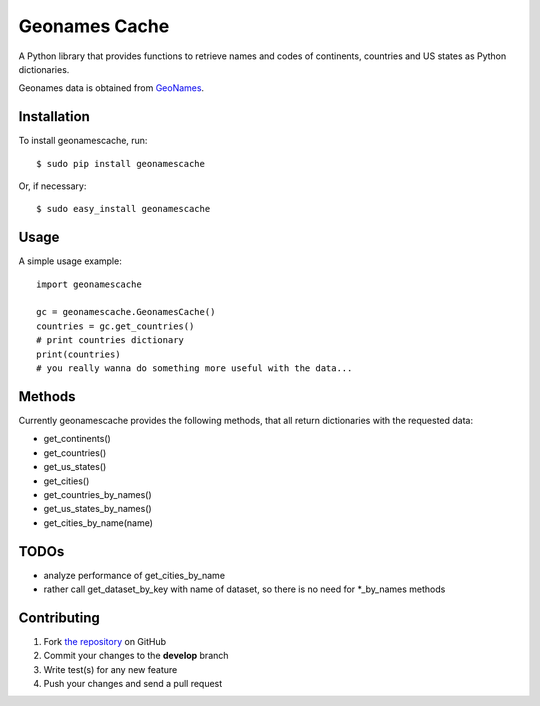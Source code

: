 Geonames Cache
==============

A Python library that provides functions to retrieve names and codes of continents, countries and US states as Python dictionaries.

Geonames data is obtained from `GeoNames
<http://www.geonames.org/>`_.


Installation
------------

To install geonamescache, run: ::

    $ sudo pip install geonamescache

Or, if necessary: ::

    $ sudo easy_install geonamescache


Usage
-----

A simple usage example: ::

    import geonamescache
    
    gc = geonamescache.GeonamesCache()
    countries = gc.get_countries()
    # print countries dictionary
    print(countries)
    # you really wanna do something more useful with the data...


Methods
-------

Currently geonamescache provides the following methods, that all return dictionaries with the requested data:

- get_continents()
- get_countries()
- get_us_states()
- get_cities()
- get_countries_by_names()
- get_us_states_by_names()
- get_cities_by_name(name)

TODOs
-----

- analyze performance of get_cities_by_name
- rather call get_dataset_by_key with name of dataset, so there is no need for *_by_names methods

Contributing
------------

1. Fork `the repository`_ on GitHub
2. Commit your changes to the **develop** branch
3. Write test(s) for any new feature
4. Push your changes and send a pull request

.. _`the repository`: http://github.com/yaph/geonamescache
